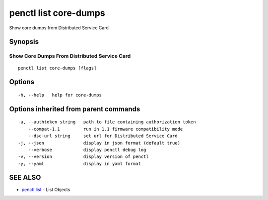 .. _penctl_list_core-dumps:

penctl list core-dumps
----------------------

Show core dumps from Distributed Service Card

Synopsis
~~~~~~~~



-----------------------------
 Show Core Dumps From Distributed Service Card 
-----------------------------


::

  penctl list core-dumps [flags]

Options
~~~~~~~

::

  -h, --help   help for core-dumps

Options inherited from parent commands
~~~~~~~~~~~~~~~~~~~~~~~~~~~~~~~~~~~~~~

::

  -a, --authtoken string   path to file containing authorization token
      --compat-1.1         run in 1.1 firmware compatibility mode
      --dsc-url string     set url for Distributed Service Card
  -j, --json               display in json format (default true)
      --verbose            display penctl debug log
  -v, --version            display version of penctl
  -y, --yaml               display in yaml format

SEE ALSO
~~~~~~~~

* `penctl list <penctl_list.rst>`_ 	 - List Objects

